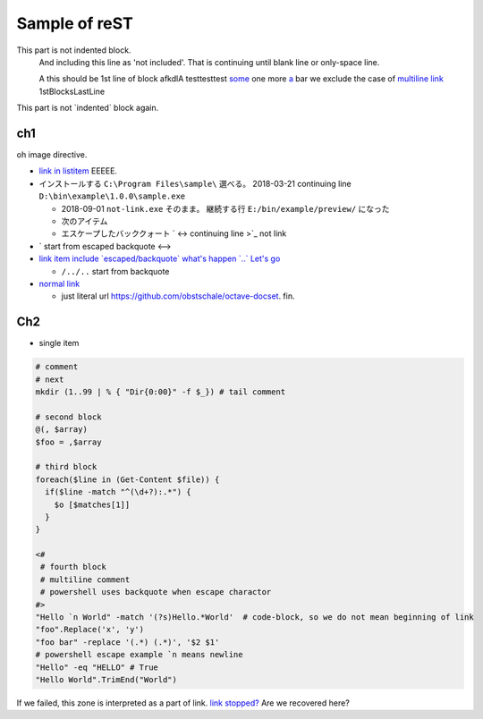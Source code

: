 ========================================
Sample of reST
========================================


This part is not indented block.
  And including this line as 'not included'.
  That is continuing until blank line or only-space line.

  A this should be 1st line of block
  afkdlA testtesttest `some <https://example.com/short>`_
  one more `a <url>`_ bar
  we exclude the case of `multiline link
  <https://example.com/multiline>`_
  1stBlocksLastLine

This part is not \`indented\` block again.


ch1
--------------

.. image:: some0.jpg

.. image:: some1.jpg
   :height: 100px
   :width: 120px
   :unknown: some
   :align: right
   :class: some
   :name: 100%
   :unknown: some
   :scale: 100%
   :alt: some
   :target: https://example.com/some.jpg

oh image directive.

* `link in listitem <https://example.com/link01/>`__ EEEEE.
* インストールする ``C:\Program Files\sample\`` 選べる。
  2018-03-21 continuing line ``D:\bin\example\1.0.0\sample.exe``
  
  - 2018-09-01 ``not-link.exe`` そのまま。
    継続する行 ``E:/bin/example/preview/`` になった
  - 次のアイテム
  - エスケープしたバッククォート \` <->
    continuing line >\`_ not link

* \` start from escaped backquote <-->
* `link item include \`escaped/backquote\` what's happen \`..\` Let's go <https://example.com/issues/1234>`__

  - ``/../..`` start from backquote

* `normal link <https://example.com/link02>`_

  - just literal url https://github.com/obstschale/octave-docset. 
    fin.


Ch2
--------------

* single item


.. code-block:: console

  # comment
  # next
  mkdir (1..99 | % { "Dir{0:00}" -f $_}) # tail comment

  # second block
  @(, $array)
  $foo = ,$array

  # third block
  foreach($line in (Get-Content $file)) {
    if($line -match "^(\d+?):.*") {
      $o [$matches[1]]
    }
  }

  <#
   # fourth block
   # multiline comment
   # powershell uses backquote when escape charactor
  #>
  "Hello `n World" -match '(?s)Hello.*World'  # code-block, so we do not mean beginning of link
  "foo".Replace('x', 'y')
  "foo bar" -replace '(.*) (.*)', '$2 $1'
  # powershell escape example `n means newline
  "Hello" -eq "HELLO" # True
  "Hello World".TrimEnd("World")

If we failed, this zone is interpreted as a part of link.
`link stopped? <https://example.com/ohno>`_
Are we recovered here?

